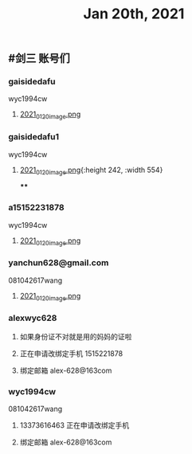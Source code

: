 #+TITLE: Jan 20th, 2021

** #剑三 账号们
*** gaisidedafu
wyc1994cw
**** [[https://cdn.logseq.com/%2F12dfa1fb-d781-4243-9803-cbd9f4814c279102f27b-db63-4aef-9034-03862d3553b52021_01_20_image.png?Expires=4764712466&Signature=oEc3OnoArDNCDp9O-pzGMITw6xOrGsO1xmRTn6k0sg8~AhkYOgW8pG21jbO~Ol7jBIFwlygxp84wn0HSG~upr82YCo55dShLqQzJKTwFvesEl7nAIXzHnOtJXTJHtBPFh2EBhm42bCSOHjrIREcUPISBktk~YAMehL2p9uxpUpf4shimTFUwDmYouss5VvytRkHCpix2ncnD8YDNSBsYoJSPEKNynus4y1jQf-n-w57zpxSJhsNX4T-ICBrvGpS6iSW~cO51eyeA14Os7x8XldX2coTjPilkfFlYaqd9UNf9-gYEAYxjI8VXHB6YlfL~SHbhT30LqIyLhSafzdhCjw__&Key-Pair-Id=APKAJE5CCD6X7MP6PTEA][2021_01_20_image.png]]
*** gaisidedafu1
wyc1994cw
**** [[https://cdn.logseq.com/%2F12dfa1fb-d781-4243-9803-cbd9f4814c2721401d2f-49ff-40ba-8c3e-c0f046037afb2021_01_20_image.png?Expires=4764713655&Signature=KwJMyhAgs80CvFu3Su658cbgQYuBB9zbD6TMo--Hb0n8Mn4TMRRliinj8WMH9miM8sb~S7QrsFL4ydLXjNKo-pZmaLuvSInreRFZBZXlgUiPoxyssmMh2OKeppruu86DPZvALf0-4mdN56S5QiS6NtWxQVQexS-VxKycGAuol6Z2RAOy3~yCGIw45VBr-QTP~RY1rqQtKjFMaNtWUTXZXn1HtS3vq6jWcC-bBR5wiR7HjPy1J69RDZX2KGf6zH0hGoY~GijZVbOzLxqp3oCR9Vx1nXH289QdS91qApnsGgHPIj93O6sGKtFw0lwqYKfJQh4u-hWviYNyxdEakSJmOQ__&Key-Pair-Id=APKAJE5CCD6X7MP6PTEA][2021_01_20_image.png]]{:height 242, :width 554}
****
*** a15152231878
wyc1994cw
**** [[https://cdn.logseq.com/%2F12dfa1fb-d781-4243-9803-cbd9f4814c27448c94d9-7d51-45f7-ba75-9604a6aef1782021_01_20_image.png?Expires=4764713716&Signature=NeUN-OVPk3BCNQmoRPaoR2oiv7GYYa-JgaXU7D8CGx5rAdJXWzV8HoNwjKSGajjnszze7kTd6MHg0NJPEKPRVXEOj4e5m-37K3mel~JUJlq3jR7bY4wJhbe6c5k~2obNl2qRWvlQk7fq41P-utIVvfHe-ZqxrYbNXXr3cy6Rw8lrvkfhWV86p0pDYw6lmnd~CS8nGCW1JR~kM~tFd1s8xaranzJ7pmSLK4-W84IMuYqH7Nkf9-TnGzBSDfpQ93Rxqxg~O~4ns3DFe-y~qVa9t-Mm746QyDnmQwws-VE4HhkXD0FYnklK1zE8ZpOt04fWl9rJvofmib8KeUCOYckhhw__&Key-Pair-Id=APKAJE5CCD6X7MP6PTEA][2021_01_20_image.png]]
*** yanchun628@gmail.com
081042617wang
**** [[https://cdn.logseq.com/%2F12dfa1fb-d781-4243-9803-cbd9f4814c278cde02c2-8008-4bf4-9054-10e49f4465ee2021_01_20_image.png?Expires=4764713789&Signature=US3olRX550jpmc6BicLTUME~Ry9BSz~gE-~1GWfAeCY-tcqvApp1dhzTcUmdQUWwvR7qFK5e~w6MPnrMsWSxHulzjclDufRyKv4cH8DkjhtSJfDtUENUR9PW5PyrUAew6JcxrfdbUR7gC-MeQRyuXxd9TrX2j3VMSv3fLNVJr0S5GyzqqijBZjleSt2Yofwyme1sYO-pB6D5WAupjqwXoo5QWCdvVdoTJda5~kQE9CNrixPMRiDMdWJUwSnjifQwafRmS4Uca4L7pPcEFSMDZ0BIODJL97mR5dFacwugfmK7-aa9qhkhltt8sYB7Att23fEHMBS19WVfjcHvYGk-3g__&Key-Pair-Id=APKAJE5CCD6X7MP6PTEA][2021_01_20_image.png]]
*** alexwyc628
**** 如果身份证不对就是用的妈妈的证啦
**** 正在申请改绑定手机 1515221878
**** 绑定邮箱 alex-628@163com
*** wyc1994cw
081042617wang
**** 13373616463 正在申请改绑定手机
**** 绑定邮箱 alex-628@163com
